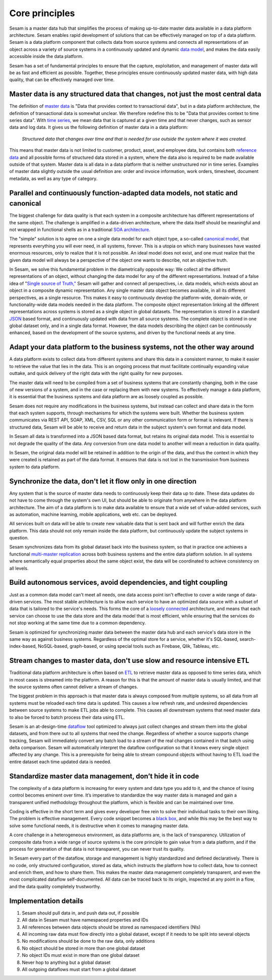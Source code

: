 ========
Core principles
========

Sesam is a master data hub that simplifies the process of making
up-to-date master data available in a data platform architecture. Sesam
enables rapid development of solutions that can be effectively
managed on top of a data platform. Sesam is a data platform component
that collects data from source systems and connects all representations of
an object across a variety of source systems in a continuously updated
and dynamic `data model <https://en.wikipedia.org/wiki/Data_model>`_,
and makes the data easily accessible inside the data platform.

Sesam has
a set of fundamental principles to ensure that the capture,
exploitation, and management of master data will be as fast and
efficient as possible. Together, these principles ensure continuously
updated master data, with high data quality, that can be effectively
managed over time.

Master data is any structured data that changes, not just the most central data
===============================================================================

The definition of `master
data <https://en.wikipedia.org/wiki/Master_data>`_ is "Data that
provides context to transactional data", but in a data platform
architecture, the definition of transactional data is somewhat unclear.
We therefore redefine this to be "Data that provides context to time series
data". With `time series, <https://en.wikipedia.org/wiki/Time_series>`_
we mean data that is captured at a given time and that never changes,
such as sensor data and log data. It gives us the following definition
of master data in a data platform:

   *Structured data that changes over time and that is needed for use
   outside the system where it was created.*

This means that master data is not limited to customer, product, asset,
and employee data, but contains both `reference
data <https://en.wikipedia.org/wiki/Reference_data>`_ and all possible
forms of structured data stored in a system, where the data also is
required to be made available outside of that system. Master data is all
data in a data platform that is neither unstructured nor in time
series. Examples of master data slightly outside the usual definition
are: order and invoice information, work orders, timesheet, document
metadata, as well as any type of category.

Parallel and continuously function-adapted data models, not static and canonical
================================================================================

The biggest challenge for data quality is that each system in a
composite architecture has different representations of the same object.
The challenge is amplified in a data-driven architecture, where the data
itself should be meaningful and not wrapped in functional shells as in a
traditional `SOA
architecture. <https://en.wikipedia.org/wiki/Service-oriented_architecture>`_

The "simple" solution is to agree on one a single data model for each
object type, a so-called `canonical
model <https://en.wikipedia.org/wiki/Canonical_model>`_, that
represents everything you will ever need, in all systems, forever. This
is a utopia on which many businesses have wasted enormous resources,
only to realize that it is not possible. An ideal model does not exist,
and one must realize that the given data model will always be a
perspective of the object one wants to describe, not an objective truth.

In Sesam, we solve this fundamental problem in the diametrically
opposite way: We collect all the different representations of an object,
without changing the data model for any of the different
representations. Instead of a false idea of "`Single source of
Truth," <https://en.wikipedia.org/wiki/Single_source_of_truth>`_ Sesam
will gather and connect all perspectives, i.e. data models, which exists
about an object in a composite dynamic representation. Any single master
data object becomes available, in all its different perspectives, as a
single resource. This makes it easy to continuously develop the platform-wide,
domain-wide, or functionality-wide data models needed in the data
platform. The composite object representation linking all the different
representations across systems is stored as a single object in global
datasets. The representation is stored in a standard
`JSON <https://en.wikipedia.org/wiki/JSON>`_ based format, and
continuously updated with data from all source systems. The complete
object is stored in one global dataset only, and in a single data
format. However, the data models describing the object can be
continuously enhanced, based on the development of the source systems,
and driven by the functional needs at any time.

Adapt your data platform to the business systems, not the other way around
==========================================================================

A data platform exists to collect data from different systems and share
this data in a consistent manner, to make it easier to retrieve the
value that lies in the data. This is an ongoing process that must
facilitate continually expanding value outtake, and quick delivery of
the right data with the right quality for new purposes.

The master data
will need to be compiled from a set of business systems that are
constantly changing, both in the case of new versions of a system,
and in the case or replacing them with new systems. To effectively
manage a data platform, it is essential that the business systems
and data platform are as loosely coupled as possible. 

Sesam does not
require any modifications in the business systems, but instead can
collect and share data in the form that each system supports, through
mechanisms for which the systems were built. Whether the business
system communicates via REST API, SOAP, XML, CSV, SQL or any other
communication form or format is irelevant. If there is structured
data, Sesam will be able to receive and return data in the subject
system's own format and data model. 

In Sesam all data is transformed into a JSON based
data format, but retains its original data model. This is essential to
not degrade the quality of the data. Any conversion from one data model
to another will mean a reduction in data quality.

In Sesam, the original
data model will be retained in addition to the origin of the data, and
thus the context in which they were created is retained as part of the
data format. It ensures that data is not lost in the transmission from
business system to data platform.

Synchronize the data, don't let it flow only in one direction
=============================================================

Any system that is the source of master data needs to continuously keep
their data up to date. These data updates do not have to come through
the system's own UI, but should be able to originate from anywhere in
the data platform architecture. The aim of a data platform is to make
data available to ensure that a wide set of value-added services, such
as automation, machine learning, mobile applications, web etc. can be deployed.

All services built on data will be able to create new valuable data that is
sent back and will further enrich the data platform. This data should
not only remain inside the data platform, but continuously update the
subject systems in question. 

Sesam synchronizes data from its global
dataset back into the business system, so that in practice one achieves
a functional `multi-master
replication <https://en.wikipedia.org/wiki/Multi-master_replication>`_
across both business systems and the entire data platform solution. In
all systems where semantically equal properties about the same object
exist, the data will be coordinated to achieve consistency on all
levels.

Build autonomous services, avoid dependencies, and tight coupling
=================================================================

Just as a common data model can't meet all needs, one data access point
isn't effective to cover a wide range of data-driven services. The most
stable architecture is to allow each service to have an optimized data
source with a subset of data that is tailored to the service's needs.
This forms the core of a `loosely
connected <https://en.wikipedia.org/wiki/Loose_coupling>`_
architecture, and means that each service can choose to use the data
store and the data model that is most efficient, while ensuring that the
services do not stop working at the same time due to a common
dependency.

Sesam is optimized for synchronizing master data between the
master data hub and each service's data store in the same way as against
business systems. Regardless of the optimal store for a service, whether
it's SQL-based, search-index-based, NoSQL-based, graph-based, or using
special tools such as Firebase, Qlik, Tableau, etc.

Stream changes to master data, don't use slow and resource intensive ETL
========================================================================

Traditional data platform architecture is often based on `ETL
<https://en.wikipedia.org/wiki/Extract,_transform,_load>`_ to retrieve
master data as opposed to time series data, which in most cases is
streamed into the platform. A reason for this is that the amount of
master data is usually limited, and that the source systems often cannot
deliver a stream of changes. 

The biggest problem in this approach is
that master data is always composed from multiple systems, so all data
from all systems must be reloaded each time data is updated. This causes
a low refresh rate, and undesired dependencies between source systems to
make ETL jobs able to complete. This causes all downstream systems that
need master data to also be forced to batch process their data using
ETL.

Sesam is an at-design-time `dataflow  <https://en.wikipedia.org/wiki/Dataflow>`_ 
tool optimized to always just
collect changes and stream them into the global datasets, and from there
out to all systems that need the change. Regardless of whether a
source supports change tracking, Sesam will immediately convert any
batch load to a stream of the real changes contained in that batch using
delta comparison. Sesam will automatically interpret the dataflow
configuration so that it knows every single object affected by any
change. This is a prerequisite for being able to stream compound objects
without having to ETL load the entire dataset each time updated data is
needed.

Standardize master data management, don’t hide it in code
=========================================================

The complexity of a data platform is increasing for every system and
data type you add to it, and the chance of losing control becomes
eminent over time. It’s imperative to standardize the way master data is
managed and gain a transparent unified methodology throughout the
platform, which is flexible and can be maintained over time.

Coding is effective in the short term and gives every developer free
rein to solve their individual tasks to their own liking. The problem is
effective management. Every code snippet becomes a `black
box <https://en.wikipedia.org/wiki/Black_box>`__, and while this may be
the best way to solve some functional needs, it is destructive when it
comes to managing master data.

A core challenge in a heterogeneous environment, as data platforms are,
is the lack of transparency. Utilization of composite data from a wide
range of source systems is the core principle to gain value from a data
platform, and if the process for generation of that data is not
transparent, you can never trust its quality.

In Sesam every part of the dataflow, storage and management is highly
standardized and defined declaratively. There is no code, only
structured configuration, stored as data, which instructs the platform
how to collect data, how to connect and enrich them, and how to share
them. This makes the master data management completely transparent, and
even the most complicated dataflow self-documented. All data can be
traced back to its origin, inspected at any point in a flow, and the
data quality completely trustworthy.

Implementation details
======================

1. Sesam should pull data in, and push data out, if possible

2. All data in Sesam must have namespaced properties and IDs

3. All references between data objects should be stored as namespaced identifiers (NIs)

4. All incoming raw data must flow directly into a global dataset,
   except if it needs to be split into several objects

5. No modifications should be done to the raw data, only additions

6. No object should be stored in more than one global dataset

7. No object IDs must exist in more than one global dataset

8. Never hop to anything but a global dataset

9. All outgoing dataflows must start from a global dataset

